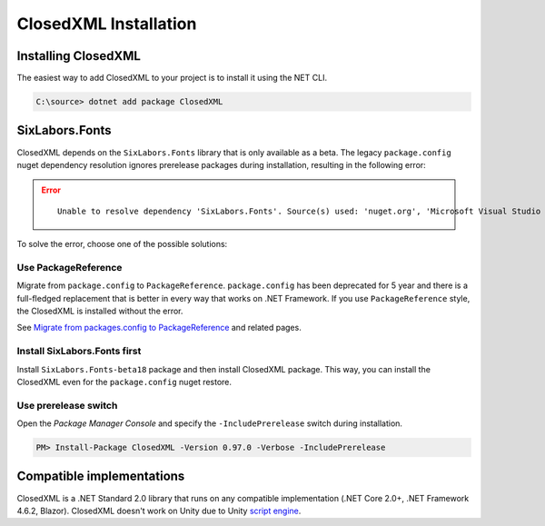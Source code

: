 **********************
ClosedXML Installation
**********************

====================
Installing ClosedXML
====================
The easiest way to add ClosedXML to your project is to install it using the NET CLI.

.. code-block:: batch

   C:\source> dotnet add package ClosedXML

===============
SixLabors.Fonts
===============
ClosedXML depends on the ``SixLabors.Fonts`` library that is only available as a beta. The legacy ``package.config``
nuget dependency resolution ignores prerelease packages during installation, resulting in the following error:

.. error::
   ::

     Unable to resolve dependency 'SixLabors.Fonts'. Source(s) used: 'nuget.org', 'Microsoft Visual Studio Offline Packages'.

To solve the error, choose one of the possible solutions:

--------------------
Use PackageReference
--------------------

Migrate from ``package.config`` to ``PackageReference``. ``package.config`` has been deprecated for 5 year and
there is a full-fledged replacement that is better in every way that works on .NET Framework. If you
use ``PackageReference`` style, the ClosedXML is installed without the error.

See `Migrate from packages.config to PackageReference <https://learn.microsoft.com/en-us/nuget/consume-packages/migrate-packages-config-to-package-reference>`_
and related pages.

-----------------------------
Install SixLabors.Fonts first
-----------------------------
Install ``SixLabors.Fonts-beta18`` package and then install ClosedXML package. This way, you can install the ClosedXML
even for the ``package.config`` nuget restore.

---------------------
Use prerelease switch
---------------------

Open the *Package Manager Console* and specify the ``-IncludePrerelease`` switch during installation.

.. code-block:: batch

   PM> Install-Package ClosedXML -Version 0.97.0 -Verbose -IncludePrerelease

==========================
Compatible implementations
==========================
ClosedXML is a .NET Standard 2.0 library that runs on any compatible implementation (.NET Core 2.0+, .NET Framework 4.6.2, Blazor).
ClosedXML doesn't work on Unity due to Unity `script engine <https://github.com/ClosedXML/ClosedXML/issues/1880>`_.
